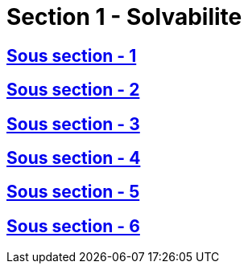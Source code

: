 = Section 1 - Solvabilite

== xref:chapitre-2-situation-financiere/section-1-solvabilite-groupe/sous-section-1-dispositions-generales/intro.adoc[Sous section - 1]

== xref:chapitre-2-situation-financiere/section-1-solvabilite-groupe/sous-section-2-choix-methode-calcul/intro.adoc[Sous section - 2]

== xref:chapitre-2-situation-financiere/section-1-solvabilite-groupe/sous-section-3-application-methodes/intro.adoc[Sous section - 3]

== xref:chapitre-2-situation-financiere/section-1-solvabilite-groupe/sous-section-4-methodes-calcul/intro.adoc[Sous section - 4]

== xref:chapitre-2-situation-financiere/section-1-solvabilite-groupe/sous-section-5-controle-filiales/intro.adoc[Sous section - 5]

== xref:chapitre-2-situation-financiere/section-1-solvabilite-groupe/sous-section-6-controle-centralise/intro.adoc[Sous section - 6]

